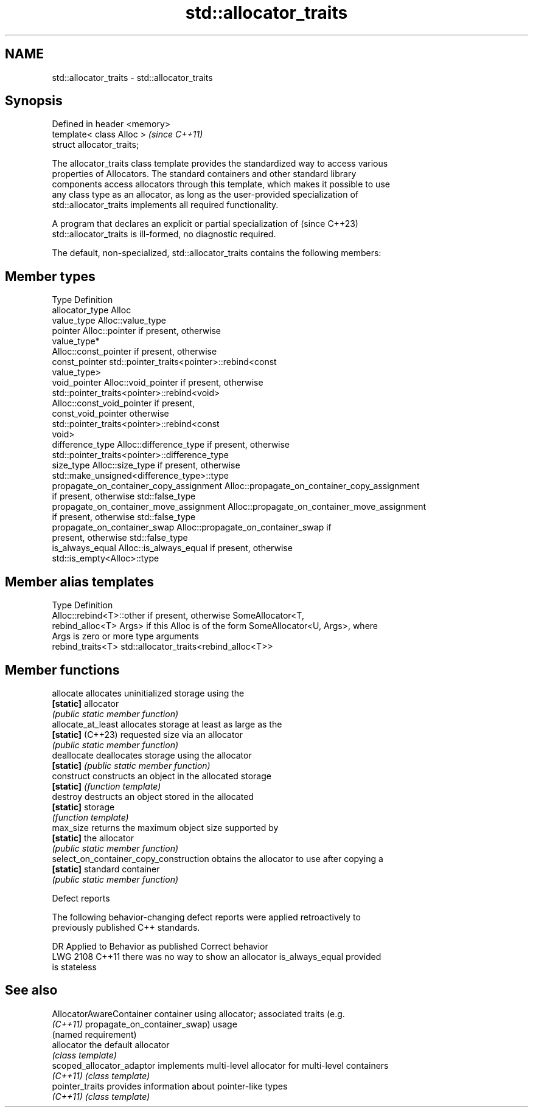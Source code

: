 .TH std::allocator_traits 3 "2024.06.10" "http://cppreference.com" "C++ Standard Libary"
.SH NAME
std::allocator_traits \- std::allocator_traits

.SH Synopsis
   Defined in header <memory>
   template< class Alloc >     \fI(since C++11)\fP
   struct allocator_traits;

   The allocator_traits class template provides the standardized way to access various
   properties of Allocators. The standard containers and other standard library
   components access allocators through this template, which makes it possible to use
   any class type as an allocator, as long as the user-provided specialization of
   std::allocator_traits implements all required functionality.

   A program that declares an explicit or partial specialization of       (since C++23)
   std::allocator_traits is ill-formed, no diagnostic required.

   The default, non-specialized, std::allocator_traits contains the following members:

.SH Member types

   Type                                   Definition
   allocator_type                         Alloc
   value_type                             Alloc::value_type
   pointer                                Alloc::pointer if present, otherwise
                                          value_type*
                                          Alloc::const_pointer if present, otherwise
   const_pointer                          std::pointer_traits<pointer>::rebind<const
                                          value_type>
   void_pointer                           Alloc::void_pointer if present, otherwise
                                          std::pointer_traits<pointer>::rebind<void>
                                          Alloc::const_void_pointer if present,
   const_void_pointer                     otherwise
                                          std::pointer_traits<pointer>::rebind<const
                                          void>
   difference_type                        Alloc::difference_type if present, otherwise
                                          std::pointer_traits<pointer>::difference_type
   size_type                              Alloc::size_type if present, otherwise
                                          std::make_unsigned<difference_type>::type
   propagate_on_container_copy_assignment Alloc::propagate_on_container_copy_assignment
                                          if present, otherwise std::false_type
   propagate_on_container_move_assignment Alloc::propagate_on_container_move_assignment
                                          if present, otherwise std::false_type
   propagate_on_container_swap            Alloc::propagate_on_container_swap if
                                          present, otherwise std::false_type
   is_always_equal                        Alloc::is_always_equal if present, otherwise
                                          std::is_empty<Alloc>::type

.SH Member alias templates

   Type             Definition
                    Alloc::rebind<T>::other if present, otherwise SomeAllocator<T,
   rebind_alloc<T>  Args> if this Alloc is of the form SomeAllocator<U, Args>, where
                    Args is zero or more type arguments
   rebind_traits<T> std::allocator_traits<rebind_alloc<T>>

.SH Member functions

   allocate                              allocates uninitialized storage using the
   \fB[static]\fP                              allocator
                                         \fI(public static member function)\fP 
   allocate_at_least                     allocates storage at least as large as the
   \fB[static]\fP (C++23)                      requested size via an allocator
                                         \fI(public static member function)\fP 
   deallocate                            deallocates storage using the allocator
   \fB[static]\fP                              \fI(public static member function)\fP 
   construct                             constructs an object in the allocated storage
   \fB[static]\fP                              \fI(function template)\fP 
   destroy                               destructs an object stored in the allocated
   \fB[static]\fP                              storage
                                         \fI(function template)\fP 
   max_size                              returns the maximum object size supported by
   \fB[static]\fP                              the allocator
                                         \fI(public static member function)\fP 
   select_on_container_copy_construction obtains the allocator to use after copying a
   \fB[static]\fP                              standard container
                                         \fI(public static member function)\fP 

   Defect reports

   The following behavior-changing defect reports were applied retroactively to
   previously published C++ standards.

      DR    Applied to          Behavior as published              Correct behavior
   LWG 2108 C++11      there was no way to show an allocator   is_always_equal provided
                       is stateless

.SH See also

   AllocatorAwareContainer  container using allocator; associated traits (e.g.
   \fI(C++11)\fP                  propagate_on_container_swap) usage
                            (named requirement)
   allocator                the default allocator
                            \fI(class template)\fP 
   scoped_allocator_adaptor implements multi-level allocator for multi-level containers
   \fI(C++11)\fP                  \fI(class template)\fP 
   pointer_traits           provides information about pointer-like types
   \fI(C++11)\fP                  \fI(class template)\fP 
